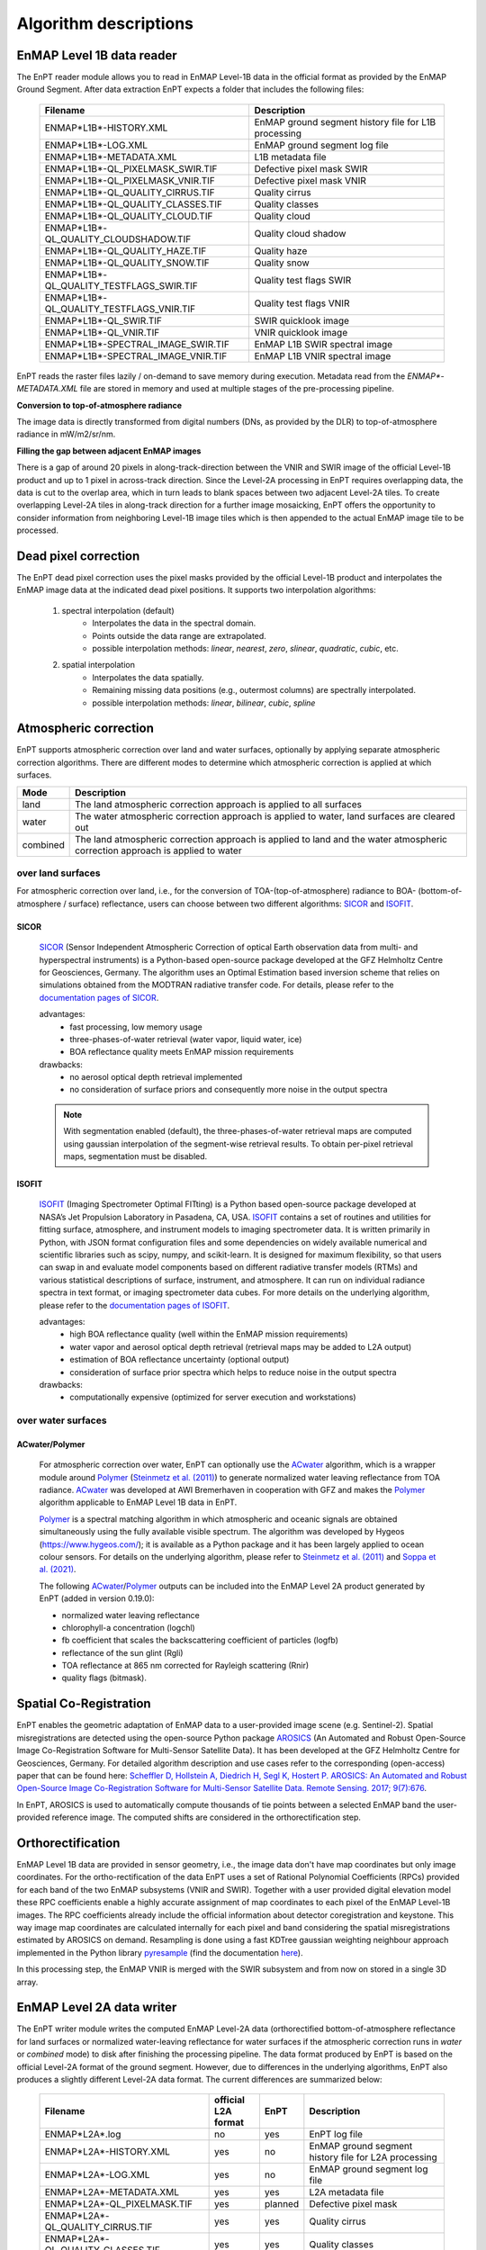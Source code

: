 .. _algorithm_description:

Algorithm descriptions
======================

EnMAP Level 1B data reader
**************************

The EnPT reader module allows you to read in EnMAP Level-1B data in the official format as provided by the EnMAP Ground
Segment. After data extraction EnPT expects a folder that includes the following files:

    +-----------------------------------------------+------------------------------------------------------+
    | Filename                                      | Description                                          |
    +===============================================+======================================================+
    |ENMAP*L1B*-HISTORY.XML                         | EnMAP ground segment history file for L1B processing |
    +-----------------------------------------------+------------------------------------------------------+
    |ENMAP*L1B*-LOG.XML                             | EnMAP ground segment log file                        |
    +-----------------------------------------------+------------------------------------------------------+
    |ENMAP*L1B*-METADATA.XML                        | L1B metadata file                                    |
    +-----------------------------------------------+------------------------------------------------------+
    |ENMAP*L1B*-QL_PIXELMASK_SWIR.TIF               | Defective pixel mask SWIR                            |
    +-----------------------------------------------+------------------------------------------------------+
    |ENMAP*L1B*-QL_PIXELMASK_VNIR.TIF               | Defective pixel mask VNIR                            |
    +-----------------------------------------------+------------------------------------------------------+
    |ENMAP*L1B*-QL_QUALITY_CIRRUS.TIF               | Quality cirrus                                       |
    +-----------------------------------------------+------------------------------------------------------+
    |ENMAP*L1B*-QL_QUALITY_CLASSES.TIF              | Quality classes                                      |
    +-----------------------------------------------+------------------------------------------------------+
    |ENMAP*L1B*-QL_QUALITY_CLOUD.TIF                | Quality cloud                                        |
    +-----------------------------------------------+------------------------------------------------------+
    |ENMAP*L1B*-QL_QUALITY_CLOUDSHADOW.TIF          | Quality cloud shadow                                 |
    +-----------------------------------------------+------------------------------------------------------+
    |ENMAP*L1B*-QL_QUALITY_HAZE.TIF                 | Quality haze                                         |
    +-----------------------------------------------+------------------------------------------------------+
    |ENMAP*L1B*-QL_QUALITY_SNOW.TIF                 | Quality snow                                         |
    +-----------------------------------------------+------------------------------------------------------+
    |ENMAP*L1B*-QL_QUALITY_TESTFLAGS_SWIR.TIF       | Quality test flags SWIR                              |
    +-----------------------------------------------+------------------------------------------------------+
    |ENMAP*L1B*-QL_QUALITY_TESTFLAGS_VNIR.TIF       | Quality test flags VNIR                              |
    +-----------------------------------------------+------------------------------------------------------+
    |ENMAP*L1B*-QL_SWIR.TIF                         | SWIR quicklook image                                 |
    +-----------------------------------------------+------------------------------------------------------+
    |ENMAP*L1B*-QL_VNIR.TIF                         | VNIR quicklook image                                 |
    +-----------------------------------------------+------------------------------------------------------+
    |ENMAP*L1B*-SPECTRAL_IMAGE_SWIR.TIF             | EnMAP L1B SWIR spectral image                        |
    +-----------------------------------------------+------------------------------------------------------+
    |ENMAP*L1B*-SPECTRAL_IMAGE_VNIR.TIF             | EnMAP L1B VNIR spectral image                        |
    +-----------------------------------------------+------------------------------------------------------+

EnPT reads the raster files lazily / on-demand to save memory during execution. Metadata read from the
`ENMAP*-METADATA.XML` file are stored in memory and used at multiple stages of the pre-processing pipeline.

**Conversion to top-of-atmosphere radiance**

The image data is directly transformed from digital numbers (DNs, as provided by the DLR) to top-of-atmosphere radiance
in mW/m2/sr/nm.

**Filling the gap between adjacent EnMAP images**

There is a gap of around 20 pixels in along-track-direction between the VNIR and SWIR image of the official Level-1B
product and up to 1 pixel in across-track direction. Since the Level-2A processing in EnPT requires overlapping data,
the data is cut to the overlap area, which in turn leads to blank spaces between two adjacent Level-2A tiles. To create
overlapping Level-2A tiles in along-track direction for a further image mosaicking, EnPT offers the opportunity to
consider information from neighboring Level-1B image tiles which is then appended to the actual EnMAP image tile to be
processed.




Dead pixel correction
*********************

The EnPT dead pixel correction uses the pixel masks provided by the official Level-1B product and interpolates the
EnMAP image data at the indicated dead pixel positions. It supports two interpolation algorithms:

    1. spectral interpolation (default)
        * Interpolates the data in the spectral domain.
        * Points outside the data range are extrapolated.
        * possible interpolation methods: `linear`, `nearest`, `zero`, `slinear`, `quadratic`, `cubic`, etc.
    2. spatial interpolation
        * Interpolates the data spatially.
        * Remaining missing data positions (e.g., outermost columns) are spectrally interpolated.
        * possible interpolation methods: `linear`, `bilinear`, `cubic`, `spline`




Atmospheric correction
**********************

EnPT supports atmospheric correction over land and water surfaces, optionally by applying separate atmospheric
correction algorithms. There are different modes to determine which atmospheric correction is applied at which
surfaces.

+-----------+---------------------------------------------------------------------------------+
| Mode      | Description                                                                     |
+===========+=================================================================================+
| land      | The land atmospheric correction approach is applied to all surfaces             |
+-----------+---------------------------------------------------------------------------------+
| water     | The water atmospheric correction approach is applied to water,                  |
|           | land surfaces are cleared out                                                   |
+-----------+---------------------------------------------------------------------------------+
| combined  | The land atmospheric correction approach is applied to land and                 |
|           | the water atmospheric correction approach is applied to water                   |
+-----------+---------------------------------------------------------------------------------+

over land surfaces
------------------

For atmospheric correction over land, i.e., for the conversion of TOA-(top-of-atmosphere) radiance
to BOA- (bottom-of-atmosphere / surface) reflectance, users can choose between two different algorithms:
`SICOR`_ and `ISOFIT`_.

SICOR   |SICOR_Logo|
~~~~~

  `SICOR`_ (Sensor Independent Atmospheric Correction of optical Earth observation data from multi- and
  hyperspectral instruments) is a Python-based open-source package developed at the GFZ Helmholtz Centre for
  Geosciences, Germany. The algorithm uses an Optimal Estimation based inversion scheme that relies on
  simulations obtained from the MODTRAN radiative transfer code. For details, please refer to the
  `documentation pages of SICOR`_.

  .. |SICOR_Logo| image:: https://git.gfz-potsdam.de/EnMAP/sicor/raw/main/docs/images/sicor_logo_lr.png
           :target: https://git.gfz-potsdam.de/EnMAP/sicor
           :width: 80px
           :alt: SICOR Logo

  advantages:
    * fast processing, low memory usage
    * three-phases-of-water retrieval (water vapor, liquid water, ice)
    * BOA reflectance quality meets EnMAP mission requirements

  drawbacks:
    * no aerosol optical depth retrieval implemented
    * no consideration of surface priors and consequently more noise in the output spectra

  .. note::

    With segmentation enabled (default), the three-phases-of-water retrieval maps are computed using gaussian
    interpolation of the segment-wise retrieval results. To obtain per-pixel retrieval maps, segmentation must
    be disabled.

ISOFIT
~~~~~~

  `ISOFIT`_ (Imaging Spectrometer Optimal FITting) is a Python based open-source package developed at NASA’s
  Jet Propulsion Laboratory in Pasadena, CA, USA. `ISOFIT`_ contains a set of routines and utilities for fitting
  surface, atmosphere, and instrument models to imaging spectrometer data. It is written primarily in Python,
  with JSON format configuration files and some dependencies on widely available numerical and scientific
  libraries such as scipy, numpy, and scikit-learn. It is designed for maximum flexibility, so that users can
  swap in and evaluate model components based on different radiative transfer models (RTMs) and various
  statistical descriptions of surface, instrument, and atmosphere. It can run on individual radiance spectra
  in text format, or imaging spectrometer data cubes. For more details on the underlying algorithm, please refer
  to the `documentation pages of ISOFIT`_.

  advantages:
    * high BOA reflectance quality (well within the EnMAP mission requirements)
    * water vapor and aerosol optical depth retrieval (retrieval maps may be added to L2A output)
    * estimation of BOA reflectance uncertainty (optional output)
    * consideration of surface prior spectra which helps to reduce noise in the output spectra
  drawbacks:
    * computationally expensive (optimized for server execution and workstations)

over water surfaces
-------------------

ACwater/Polymer
~~~~~~~~~~~~~~~

  For atmospheric correction over water, EnPT can optionally use the `ACwater`_ algorithm, which is a wrapper module
  around `Polymer`_ (`Steinmetz et al. (2011)`_) to generate normalized water leaving reflectance from TOA radiance.
  ACwater_ was developed at AWI Bremerhaven in cooperation with GFZ and makes the `Polymer`_ algorithm applicable to
  EnMAP Level 1B data in EnPT.

  Polymer_ is a spectral matching algorithm in which atmospheric and oceanic signals are obtained simultaneously using
  the fully available visible spectrum. The algorithm was developed by Hygeos (https://www.hygeos.com/); it is available
  as a Python package and it has been largely applied to ocean colour sensors. For details on the underlying algorithm,
  please refer to `Steinmetz et al. (2011)`_ and `Soppa et al. (2021)`_.

  The following `ACwater`_/`Polymer`_ outputs can be included into the EnMAP Level 2A product generated by EnPT (added
  in version 0.19.0):

  - normalized water leaving reflectance
  - chlorophyll-a concentration (logchl)
  - fb coefficient that scales the backscattering coefficient of particles (logfb)
  - reflectance of the sun glint (Rgli)
  - TOA reflectance at 865 nm corrected for Rayleigh scattering (Rnir)
  - quality flags (bitmask).

.. _Polymer: https://www.hygeos.com/polymer
.. _ACwater: https://gitlab.awi.de/phytooptics/acwater
.. _`Steinmetz et al. (2011)`: https://doi.org/10.1364/OE.19.009783
.. _`Soppa et al. (2021)`: https://doi.org/10.3390/s21124125

Spatial Co-Registration
***********************

.. image:: https://git.gfz-potsdam.de/danschef/arosics/raw/main/docs/images/arosics_logo.png
   :target: https://git.gfz-potsdam.de/danschef/arosics
   :width: 80px
   :alt: AROSICS Logo

EnPT enables the geometric adaptation of EnMAP data to a user-provided image scene (e.g. Sentinel-2). Spatial
misregistrations are detected using the open-source Python package `AROSICS`_ (An Automated and Robust Open-Source
Image Co-Registration Software for Multi-Sensor Satellite Data). It has been developed at the GFZ Helmholtz Centre
for Geosciences, Germany. For detailed algorithm description and use cases refer to the corresponding
(open-access) paper that can be found here:
`Scheffler D, Hollstein A, Diedrich H, Segl K, Hostert P. AROSICS: An Automated and Robust Open-Source Image
Co-Registration Software for Multi-Sensor Satellite Data. Remote Sensing. 2017; 9(7):676`__.

In EnPT, AROSICS is used to automatically compute thousands of tie points between a selected EnMAP band the
user-provided reference image. The computed shifts are considered in the orthorectification step.

__ https://www.mdpi.com/2072-4292/9/7/676



.. VNIR/SWIR coregistration estimation???
.. Keystone estimation???


Orthorectification
******************

EnMAP Level 1B data are provided in sensor geometry, i.e., the image data don't have map coordinates but only image
coordinates. For the ortho-rectification of the data EnPT uses a set of Rational Polynomial Coefficients (RPCs) provided
for each band of the two EnMAP subsystems (VNIR and SWIR). Together with a user provided digital elevation model these
RPC coefficients enable a highly accurate assignment of map coordinates to each pixel of the EnMAP Level-1B images.
The RPC coefficients already include the official information about detector coregistration and keystone. This way
image map coordinates are calculated internally for each pixel and band considering the spatial misregistrations
estimated by AROSICS on demand. Resampling is done using a fast KDTree gaussian weighting neighbour approach
implemented in the Python library
`pyresample`_ (find the documentation `here <https://pyresample.readthedocs.io/en/latest/>`__).

In this processing step, the EnMAP VNIR is merged with the SWIR subsystem and from now on stored in a single 3D array.




EnMAP Level 2A data writer
**************************

The EnPT writer module writes the computed EnMAP Level-2A data (orthorectified bottom-of-atmosphere reflectance for
land surfaces or normalized water-leaving reflectance for water surfaces if the atmospheric correction runs in `water`
or `combined` mode) to disk after finishing the processing pipeline. The data format produced by EnPT is based on the
official Level-2A format of the ground segment. However, due to differences in the underlying algorithms, EnPT also
produces a slightly different Level-2A data format. The current differences are summarized below:

    +-----------------------------------------------+---------------------+----------+---------------------------------------------------------------------------------------------------+
    | Filename                                      | official L2A format | EnPT     | Description                                                                                       |
    +===============================================+=====================+==========+===================================================================================================+
    |ENMAP*L2A*.log                                 |         no          | yes      | EnPT log file                                                                                     |
    +-----------------------------------------------+---------------------+----------+---------------------------------------------------------------------------------------------------+
    |ENMAP*L2A*-HISTORY.XML                         |         yes         | no       | EnMAP ground segment history file for L2A processing                                              |
    +-----------------------------------------------+---------------------+----------+---------------------------------------------------------------------------------------------------+
    |ENMAP*L2A*-LOG.XML                             |         yes         | no       | EnMAP ground segment log file                                                                     |
    +-----------------------------------------------+---------------------+----------+---------------------------------------------------------------------------------------------------+
    |ENMAP*L2A*-METADATA.XML                        |         yes         | yes      | L2A metadata file                                                                                 |
    +-----------------------------------------------+---------------------+----------+---------------------------------------------------------------------------------------------------+
    |ENMAP*L2A*-QL_PIXELMASK.TIF                    |         yes         | planned  | Defective pixel mask                                                                              |
    +-----------------------------------------------+---------------------+----------+---------------------------------------------------------------------------------------------------+
    |ENMAP*L2A*-QL_QUALITY_CIRRUS.TIF               |         yes         | yes      | Quality cirrus                                                                                    |
    +-----------------------------------------------+---------------------+----------+---------------------------------------------------------------------------------------------------+
    |ENMAP*L2A*-QL_QUALITY_CLASSES.TIF              |         yes         | yes      | Quality classes                                                                                   |
    +-----------------------------------------------+---------------------+----------+---------------------------------------------------------------------------------------------------+
    |ENMAP*L2A*-QL_QUALITY_CLOUD.TIF                |         yes         | yes      | Quality cloud                                                                                     |
    +-----------------------------------------------+---------------------+----------+---------------------------------------------------------------------------------------------------+
    |ENMAP*L2A*-QL_QUALITY_CLOUDSHADOW.TIF          |         yes         | yes      | Quality cloud shadow                                                                              |
    +-----------------------------------------------+---------------------+----------+---------------------------------------------------------------------------------------------------+
    |ENMAP*L2A*-QL_QUALITY_HAZE.TIF                 |         yes         | yes      | Quality haze                                                                                      |
    +-----------------------------------------------+---------------------+----------+---------------------------------------------------------------------------------------------------+
    |ENMAP*L2A*-QL_QUALITY_SNOW.TIF                 |         yes         | yes      | Quality snow                                                                                      |
    +-----------------------------------------------+---------------------+----------+---------------------------------------------------------------------------------------------------+
    |ENMAP*L2A*-QL_QUALITY_TESTFLAGS.TIF            |         yes         | no       | Quality test flags                                                                                |
    +-----------------------------------------------+---------------------+----------+---------------------------------------------------------------------------------------------------+
    |ENMAP*L2A*-QL_SWIR.TIF                         |         yes         | yes      | SWIR quicklook image                                                                              |
    +-----------------------------------------------+---------------------+----------+---------------------------------------------------------------------------------------------------+
    |ENMAP*L2A*-QL_VNIR.TIF                         |         yes         | yes      | VNIR quicklook image                                                                              |
    +-----------------------------------------------+---------------------+----------+---------------------------------------------------------------------------------------------------+
    |ENMAP*L2A*-SPECTRAL_IMAGE.TIF                  |         yes         | yes      | EnMAP L2A bottom-of-atmosphere reflectance (land) or normalized water leaving reflectance (water) |
    +-----------------------------------------------+---------------------+----------+---------------------------------------------------------------------------------------------------+
    |ENMAP*L2A*-ACOUT_SICOR_CWV.TIF                 |         no          | yes      | SICOR's column water vapor output (estimated through three-phases-of-water-retrieval)             |
    +-----------------------------------------------+---------------------+----------+---------------------------------------------------------------------------------------------------+
    |ENMAP*L2A*-ACOUT_SICOR_LIQ.TIF                 |         no          | yes      | SICOR's liquid/canopy water content output (estimated through three-phases-of-water-retrieval)    |
    +-----------------------------------------------+---------------------+----------+---------------------------------------------------------------------------------------------------+
    |ENMAP*L2A*-ACOUT_SICOR_ICE.TIF                 |         no          | yes      | SICOR's ice content output (estimated through three-phases-of-water-retrieval)                    |
    +-----------------------------------------------+---------------------+----------+---------------------------------------------------------------------------------------------------+
    |ENMAP*L2A*-ACOUT_ISOFIT_ATM_STATE.TIF          |         no          | yes      | ISOFIT's atmospheric state output (estimated aerosol optical depth and water vapour)              |
    +-----------------------------------------------+---------------------+----------+---------------------------------------------------------------------------------------------------+
    |ENMAP*L2A*-ACOUT_ISOFIT_UNCERTAINTY.TIF        |         no          | yes      | ISOFIT's uncertainty layer providing an estimate of the BOA reflectance uncertainty               |
    +-----------------------------------------------+---------------------+----------+---------------------------------------------------------------------------------------------------+
    |ENMAP*L2A*-ACOUT_POLYMER_*RNIR.TIF             |         no          | optional | TOA reflectance at 863 nm corrected for Rayleigh scattering                                       |
    +-----------------------------------------------+---------------------+----------+---------------------------------------------------------------------------------------------------+
    |ENMAP*L2A*-ACOUT_POLYMER_*RGLI.TIF             |         no          | optional | Reflectance of the sun glint predicted from ECMWF wind speed                                      |
    +-----------------------------------------------+---------------------+----------+---------------------------------------------------------------------------------------------------+
    |ENMAP*L2A*-ACOUT_POLYMER_*LOGCHL.TIF           |         no          | optional | Chlorophyll-a concentration (mg/m3, in 10-based logarithm)                                        |
    +-----------------------------------------------+---------------------+----------+---------------------------------------------------------------------------------------------------+
    |ENMAP*L2A*-ACOUT_POLYMER_*LOGFB.TIF            |         no          | optional | Particle scattering factor fb in `Park & Ruddick (2005)`_ (in 10-based logarithm)                 |
    +-----------------------------------------------+---------------------+----------+---------------------------------------------------------------------------------------------------+
    |ENMAP*L2A*-ACOUT_POLYMER_*BITMASK.TIF          |         no          | optional | Polymer quality flags (more information below)                                                    |
    +-----------------------------------------------+---------------------+----------+---------------------------------------------------------------------------------------------------+

The **Polymer quality flags bitmask** represents a bit-encoded product with the following flag values:

    +--------------------+-------------+--------------------------------------------+
    | Flag name          | Flag value  | Description                                |
    +====================+=============+============================================+
    | LAND               | 1           | Land mask                                  |
    +--------------------+-------------+--------------------------------------------+
    | CLOUD_BASE         | 2           | Polymer's basic cloud mask                 |
    +--------------------+-------------+--------------------------------------------+
    | L1_INVALID         | 4           | Invalid level1 pixel                       |
    +--------------------+-------------+--------------------------------------------+
    | NEGATIVE_BB        | 8           | (deprecated flag)                          |
    +--------------------+-------------+--------------------------------------------+
    | OUT_OF_BOUNDS      | 16          | Retrieved marine parameters are outside    |
    |                    |             | valid bounds                               |
    +--------------------+-------------+--------------------------------------------+
    | EXCEPTION          | 32          | A processing error was encountered         |
    +--------------------+-------------+--------------------------------------------+
    | THICK_AEROSOL      | 64          | Thick aerosol flag                         |
    +--------------------+-------------+--------------------------------------------+
    | HIGH_AIR_MASS      | 128         | Air mass exceeds 5                         |
    +--------------------+-------------+--------------------------------------------+
    | EXTERNAL_MASK      | 512         | Pixel was masked using external mask       |
    +--------------------+-------------+--------------------------------------------+
    | CASE2              | 1024        | Pixel was processed in "case2" mode        |
    +--------------------+-------------+--------------------------------------------+
    | INCONSISTENCY      | 2048        | Inconsistent result was detected           |
    |                    |             | (atmospheric reflectance out of bounds)    |
    +--------------------+-------------+--------------------------------------------+
    | ANOMALY_RWMOD_BLUE | 4096        | Excessive difference was found at 412nm    |
    |                    |             | between Rw and Rwmod                       |
    +--------------------+-------------+--------------------------------------------+

Value 0 represents water (all fine, no flags), value -9999 represents no-data.


.. _SICOR: https://git.gfz-potsdam.de/EnMAP/sicor
.. _ISOFIT: https://github.com/isofit/isofit
.. _`documentation pages of SICOR`: https://enmap.git-pages.gfz-potsdam.de/sicor/doc/
.. _`documentation pages of ISOFIT`: https://isofit.readthedocs.io/en/latest/index.html
.. _AROSICS: https://git.gfz-potsdam.de/danschef/arosics
.. _pyresample: https://github.com/pytroll/pyresample
.. _`Park & Ruddick (2005)`: https://opg.optica.org/ao/abstract.cfm?uri=ao-44-7-1236